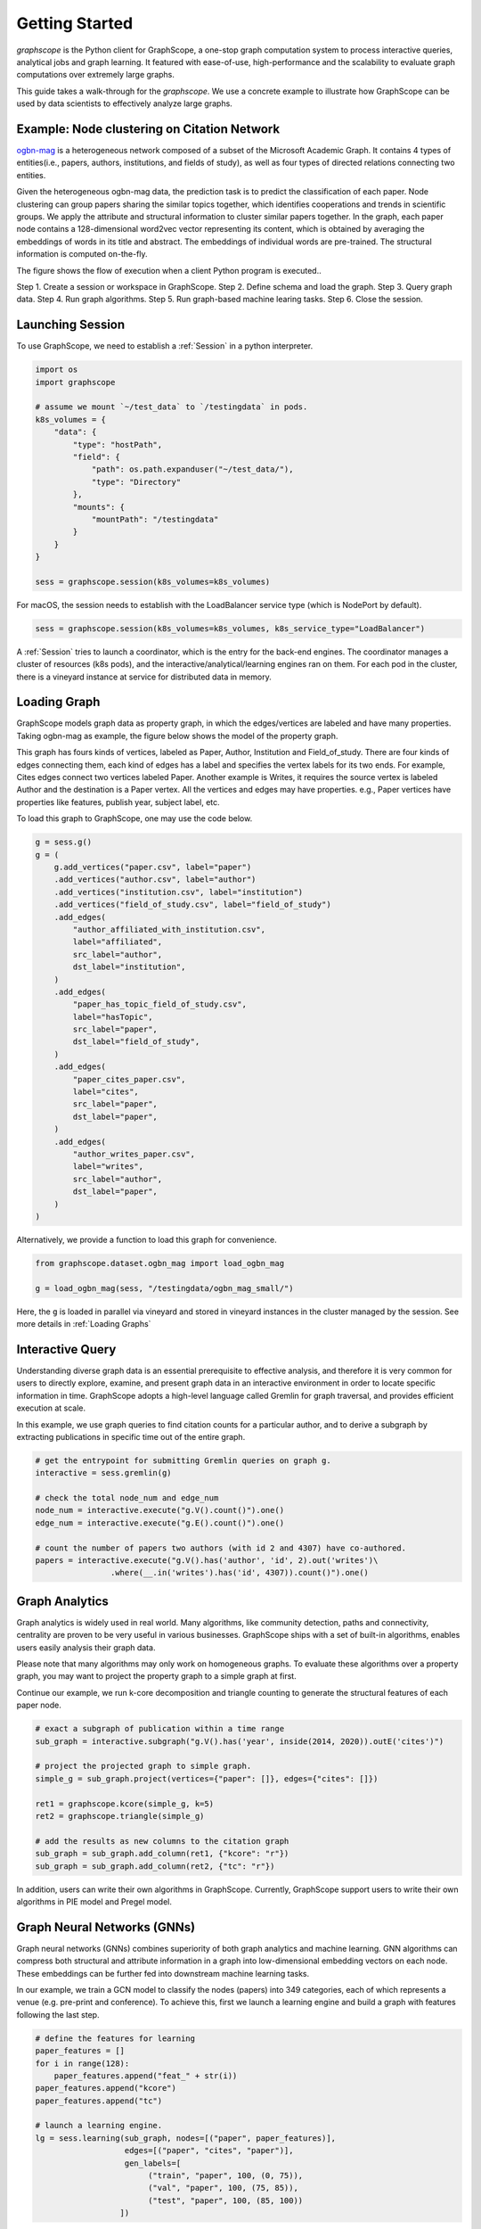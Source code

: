 Getting Started
==================

`graphscope` is the Python client for GraphScope,
a one-stop graph computation system to process interactive queries,
analytical jobs and graph learning. It featured with ease-of-use, high-performance and
the scalability to evaluate graph computations over extremely large graphs.

This guide takes a walk-through for the `graphscope`.
We use a concrete example to illustrate how GraphScope
can be used by data scientists to effectively analyze large graphs.


Example: Node clustering on Citation Network
--------------------------------------------
`ogbn-mag <https://ogb.stanford.edu/docs/nodeprop/#ogbn-mag>`_ is a
heterogeneous network composed of a subset of the Microsoft
Academic Graph. It contains 4 types of entities(i.e., papers, authors, institutions, and fields of study),
as well as four types of directed relations connecting two entities.

Given the heterogeneous ogbn-mag data,
the prediction task is to predict the classification of each paper.
Node clustering can group papers sharing the similar topics together,
which identifies cooperations and trends in scientific groups.
We apply the attribute and structural information to cluster
similar papers together. In the graph, each paper node contains
a 128-dimensional word2vec vector representing its content,
which is obtained by averaging the embeddings of words in
its title and abstract. The embeddings of individual words
are pre-trained. The structural information is computed on-the-fly.


.. image:: images/how-it-works.png
    :width: 600
    :align: center
    :alt: How it works.


The figure shows the flow of execution when a client Python program is executed..

Step 1. Create a session or workspace in GraphScope.
Step 2. Define schema and load the graph.
Step 3. Query graph data.
Step 4. Run graph algorithms.
Step 5. Run graph-based machine learing tasks.
Step 6. Close the session.


Launching Session
----------------------------

To use GraphScope, we need to establish a :ref:`Session` in a python interpreter.

.. code:: python

    import os
    import graphscope

    # assume we mount `~/test_data` to `/testingdata` in pods.
    k8s_volumes = {
        "data": {
            "type": "hostPath",
            "field": {
                "path": os.path.expanduser("~/test_data/"),
                "type": "Directory"
            },
            "mounts": {
                "mountPath": "/testingdata"
            }
        }
    }

    sess = graphscope.session(k8s_volumes=k8s_volumes)

For macOS, the session needs to establish with the LoadBalancer service type (which is NodePort by default).

.. code:: python

    sess = graphscope.session(k8s_volumes=k8s_volumes, k8s_service_type="LoadBalancer")

A :ref:`Session` tries to launch a coordinator,
which is the entry for the back-end engines.
The coordinator manages a cluster of resources (k8s pods),
and the interactive/analytical/learning engines ran on them.
For each pod in the cluster,
there is a vineyard instance at service for distributed data in memory.

Loading Graph
----------------------------

GraphScope models graph data as property graph,
in which the edges/vertices are labeled and have many properties.
Taking ogbn-mag as example, the figure below shows the model of the property graph.

.. image:: images/sample_pg.png
    :width: 600
    :align: center
    :alt: a sample property graph.

This graph has fours kinds of vertices, labeled as Paper, Author,
Institution and Field_of_study.
There are four kinds of edges connecting them,
each kind of edges has a label and specifies the vertex labels
for its two ends. For example, Cites edges connect two vertices labeled Paper.
Another example is Writes, it requires the source vertex is
labeled Author and the destination is a Paper vertex.
All the vertices and edges may have properties. e.g.,
Paper vertices have properties like features, publish year, subject label, etc.


To load this graph to GraphScope, one may use the code below.

.. code:: python

    g = sess.g()
    g = (
        g.add_vertices("paper.csv", label="paper")
        .add_vertices("author.csv", label="author")
        .add_vertices("institution.csv", label="institution")
        .add_vertices("field_of_study.csv", label="field_of_study")
        .add_edges(
            "author_affiliated_with_institution.csv",
            label="affiliated",
            src_label="author",
            dst_label="institution",
        )
        .add_edges(
            "paper_has_topic_field_of_study.csv",
            label="hasTopic",
            src_label="paper",
            dst_label="field_of_study",
        )
        .add_edges(
            "paper_cites_paper.csv",
            label="cites",
            src_label="paper",
            dst_label="paper",
        )
        .add_edges(
            "author_writes_paper.csv",
            label="writes",
            src_label="author",
            dst_label="paper",
        )
    )

Alternatively, we provide a function to load this graph for convenience.

.. code:: python

    from graphscope.dataset.ogbn_mag import load_ogbn_mag

    g = load_ogbn_mag(sess, "/testingdata/ogbn_mag_small/")

Here, the ``g`` is loaded in parallel via vineyard and stored
in vineyard instances in the cluster managed by the session.
See more details in :ref:`Loading Graphs`


Interactive Query
----------------------------

Understanding diverse graph data is an essential prerequisite to effective analysis,
and therefore it is very common for users to directly explore,
examine, and present graph data in an interactive environment
in order to locate specific information in time.
GraphScope adopts a high-level language called Gremlin
for graph traversal, and provides efficient execution at scale.

In this example, we use graph queries to find citation counts
for a particular author, and to derive a subgraph by
extracting publications in specific time out of the entire graph.

.. code:: python

    # get the entrypoint for submitting Gremlin queries on graph g.
    interactive = sess.gremlin(g)

    # check the total node_num and edge_num
    node_num = interactive.execute("g.V().count()").one()
    edge_num = interactive.execute("g.E().count()").one()

    # count the number of papers two authors (with id 2 and 4307) have co-authored.
    papers = interactive.execute("g.V().has('author', 'id', 2).out('writes')\
                    .where(__.in('writes').has('id', 4307)).count()").one()


Graph Analytics
----------------------------

Graph analytics is widely used in real world. Many algorithms,
like community detection, paths and connectivity, centrality are proven to be
very useful in various businesses. GraphScope ships
with a set of built-in algorithms, enables users easily analysis their graph data.

Please note that many algorithms may only work on homogeneous graphs.
To evaluate these algorithms over a property graph,
you may want to project the property graph to a simple graph at first.

Continue our example, we run k-core decomposition and triangle counting
to generate the structural features of each paper node.

.. code:: python

    # exact a subgraph of publication within a time range
    sub_graph = interactive.subgraph("g.V().has('year', inside(2014, 2020)).outE('cites')")

    # project the projected graph to simple graph.
    simple_g = sub_graph.project(vertices={"paper": []}, edges={"cites": []})

    ret1 = graphscope.kcore(simple_g, k=5)
    ret2 = graphscope.triangle(simple_g)

    # add the results as new columns to the citation graph
    sub_graph = sub_graph.add_column(ret1, {"kcore": "r"})
    sub_graph = sub_graph.add_column(ret2, {"tc": "r"})

In addition, users can write their own algorithms in GraphScope.
Currently, GraphScope support users to write their own algorithms in
PIE model and Pregel model.


Graph Neural Networks (GNNs)
----------------------------

Graph neural networks (GNNs) combines superiority of
both graph analytics and machine learning.
GNN algorithms can compress both structural and attribute information
in a graph into low-dimensional embedding vectors on each node.
These embeddings can be further fed into downstream machine learning tasks.

In our example, we train a GCN model to classify the nodes (papers) into 349 categories,
each of which represents a venue (e.g. pre-print and conference).
To achieve this, first we launch a learning engine and build
a graph with features following the last step.

.. code:: python

    # define the features for learning
    paper_features = []
    for i in range(128):
        paper_features.append("feat_" + str(i))
    paper_features.append("kcore")
    paper_features.append("tc")

    # launch a learning engine.
    lg = sess.learning(sub_graph, nodes=[("paper", paper_features)],
                       edges=[("paper", "cites", "paper")],
                       gen_labels=[
                            ("train", "paper", 100, (0, 75)),
                            ("val", "paper", 100, (75, 85)),
                            ("test", "paper", 100, (85, 100))
                      ])

Then we define the training and testing process, and run it.

.. code:: python

    from graphscope.learning.examples import GCN
    from graphscope.learning.graphlearn.python.model.tf.trainer import LocalTFTrainer
    from graphscope.learning.graphlearn.python.model.tf.optimizer import get_tf_optimizer

    # supervised GCN.

    def train(config, graph):
        def model_fn():
            return GCN(graph,
                       config["class_num"],
                       config["features_num"],
                       config["batch_size"],
                       val_batch_size=config["val_batch_size"],
                       test_batch_size=config["test_batch_size"],
                       categorical_attrs_desc=config["categorical_attrs_desc"],
                       hidden_dim=config["hidden_dim"],
                       in_drop_rate=config["in_drop_rate"],
                       neighs_num=config["neighs_num"],
                       hops_num=config["hops_num"],
                       node_type=config["node_type"],
                       edge_type=config["edge_type"],
                       full_graph_mode=config["full_graph_mode"])

        trainer = LocalTFTrainer(model_fn,
                                 epoch=config["epoch"],
                                 optimizer=gl.get_tf_optimizer(
                                 config["learning_algo"],
                                 config["learning_rate"],
                                 config["weight_decay"]))
        trainer.train_and_evaluate()

    config = {"class_num": 349, # output dimension
              "features_num": 130, # 128 dimension + kcore + triangle count
              "batch_size": 500,
              "val_batch_size": 100,
              "test_batch_size":100,
              "categorical_attrs_desc": "",
              "hidden_dim": 256,
              "in_drop_rate": 0.5,
              "hops_num": 2,
              "neighs_num": [5, 10],
              "full_graph_mode": False,
              "agg_type": "gcn",  # mean, sum
              "learning_algo": "adam",
              "learning_rate": 0.0005,
              "weight_decay": 0.000005,
              "epoch": 20,
              "node_type": "paper",
              "edge_type": "cites"}

    train(config, lg)


Closing Session
----------------------------

At last, we close the session after processing all graph tasks.

.. code:: python

    sess.close()

This operation will notify the backend engines and vineyard
to safely unload graphs and their applications.
Then, the coordinator will dealloc all the applied resources in the k8s cluster.

